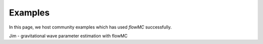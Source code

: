 .. _example-section-top:

Examples
========

In this page, we host community examples which has used `flowMC` successfully.

Jim - gravitational wave parameter estimation with flowMC